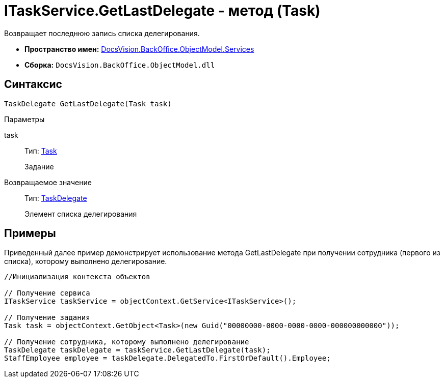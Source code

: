 = ITaskService.GetLastDelegate - метод (Task)

Возвращает последнюю запись списка делегирования.

* *Пространство имен:* xref:api/DocsVision/BackOffice/ObjectModel/Services/Services_NS.adoc[DocsVision.BackOffice.ObjectModel.Services]
* *Сборка:* `DocsVision.BackOffice.ObjectModel.dll`

== Синтаксис

[source,csharp]
----
TaskDelegate GetLastDelegate(Task task)
----

Параметры

task::
Тип: xref:api/DocsVision/BackOffice/ObjectModel/Task_CL.adoc[Task]
+
Задание

Возвращаемое значение::
Тип: xref:api/DocsVision/BackOffice/ObjectModel/TaskDelegate_CL.adoc[TaskDelegate]
+
Элемент списка делегирования

== Примеры

Приведенный далее пример демонстрирует использование метода [.keyword .apiname]#GetLastDelegate# при получении сотрудника (первого из списка), которому выполнено делегирование.

[source,csharp]
----
//Инициализация контекста объектов

// Получение сервиса
ITaskService taskService = objectContext.GetService<ITaskService>();

// Получение задания
Task task = objectContext.GetObject<Task>(new Guid("00000000-0000-0000-0000-000000000000"));

// Получение сотрудника, которому выполнено делегирование
TaskDelegate taskDelegate = taskService.GetLastDelegate(task);
StaffEmployee employee = taskDelegate.DelegatedTo.FirstOrDefault().Employee;
----
